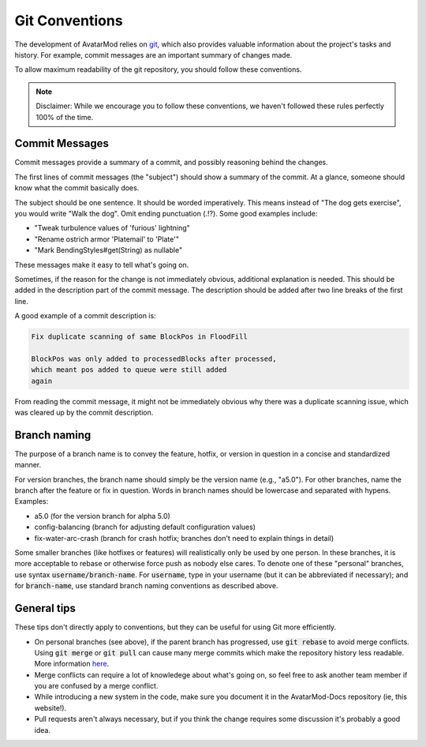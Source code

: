 Git Conventions
===============

The development of AvatarMod relies on `git <https://git-scm.com/>`_, which also provides valuable information about the project's tasks and history. For example, commit messages are an important summary of changes made.

To allow maximum readability of the git repository, you should follow these conventions.

.. note::
   
   Disclaimer: While we encourage you to follow these conventions, we haven't followed these rules perfectly 100% of the time.

Commit Messages
---------------

Commit messages provide a summary of a commit, and possibly reasoning behind the changes.

The first lines of commit messages (the "subject") should show a summary of the commit. At a glance, someone should know what the commit basically does.

The subject should be one sentence. It should be worded imperatively. This means instead of "The dog gets exercise", you would write "Walk the dog". Omit ending punctuation (.!?). Some good examples include:

- "Tweak turbulence values of 'furious' lightning"
- "Rename ostrich armor 'Platemail' to 'Plate'"
- "Mark BendingStyles#get(String) as nullable"

These messages make it easy to tell what's going on.

Sometimes, if the reason for the change is not immediately obvious, additional explanation is needed. This should be added in the description part of the commit message. The description should be added after two line breaks of the first line.

A good example of a commit description is:

.. code::
   
   Fix duplicate scanning of same BlockPos in FloodFill
   
   BlockPos was only added to processedBlocks after processed,
   which meant pos added to queue were still added
   again

From reading the commit message, it might not be immediately obvious why there was a duplicate scanning issue, which was cleared up by the commit description.

Branch naming
-------------

The purpose of a branch name is to convey the feature, hotfix, or version in question in a concise and standardized manner.

For version branches, the branch name should simply be the version name (e.g., "a5.0"). For other branches, name the branch after the feature or fix in question. Words in branch names should be lowercase and separated with hypens. Examples:

- a5.0 (for the version branch for alpha 5.0)
- config-balancing (branch for adjusting default configuration values)
- fix-water-arc-crash (branch for crash hotfix; branches don't need to explain things in detail)

Some smaller branches (like hotfixes or features) will realistically only be used by one person. In these branches, it is more acceptable to rebase or otherwise force push as nobody else cares. To denote one of these "personal" branches, use syntax :code:`username/branch-name`. For :code:`username`, type in your username (but it can be abbreviated if necessary); and for :code:`branch-name`, use standard branch naming conventions as described above.

General tips
------------

These tips don't directly apply to conventions, but they can be useful for using Git more efficiently.

- On personal branches (see above), if the parent branch has progressed, use :code:`git rebase` to avoid merge conflicts. Using :code:`git merge` or :code:`git pull` can cause many merge commits which make the repository history less readable. More information `here <https://stackoverflow.com/questions/16358418/how-to-avoid-merge-commit-hell-on-github-bitbucket>`_.

- Merge conflicts can require a lot of knowledege about what's going on, so feel free to ask another team member if you are confused by a merge conflict.

- While introducing a new system in the code, make sure you document it in the AvatarMod-Docs repository (ie, this website!).

- Pull requests aren't always necessary, but if you think the change requires some discussion it's probably a good idea.
